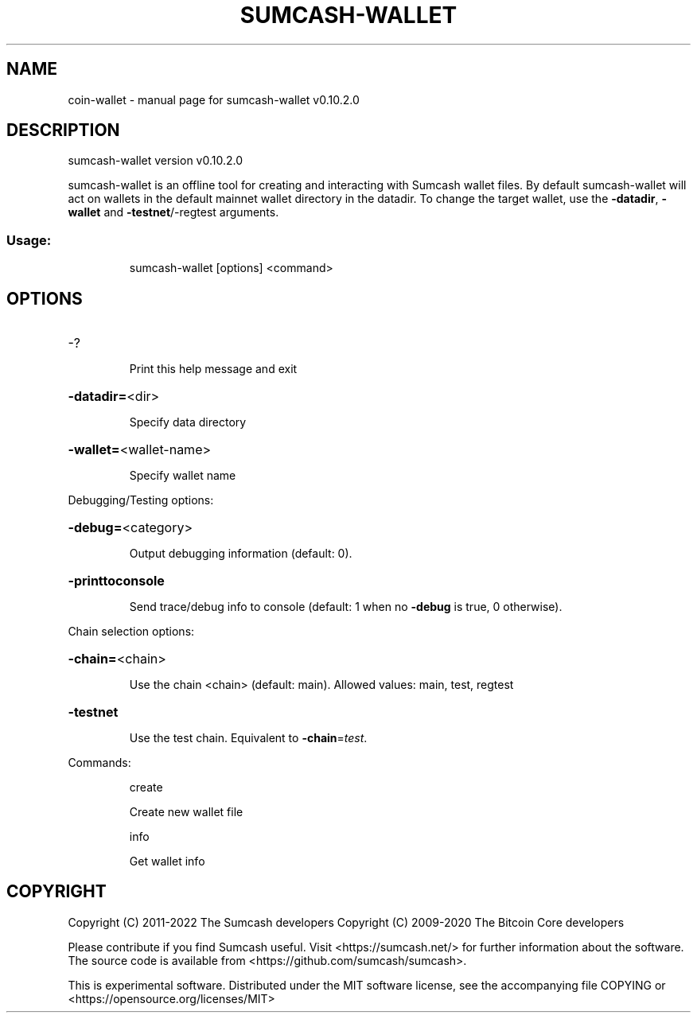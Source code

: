 .\" DO NOT MODIFY THIS FILE!  It was generated by help2man 1.47.13.
.TH SUMCASH-WALLET "1" "December 2020" "sumcash-wallet v0.10.2.0" "User Commands"
.SH NAME
coin-wallet \- manual page for sumcash-wallet v0.10.2.0
.SH DESCRIPTION
sumcash\-wallet version v0.10.2.0
.PP
sumcash\-wallet is an offline tool for creating and interacting with Sumcash wallet files.
By default sumcash\-wallet will act on wallets in the default mainnet wallet directory in the datadir.
To change the target wallet, use the \fB\-datadir\fR, \fB\-wallet\fR and \fB\-testnet\fR/\-regtest arguments.
.SS "Usage:"
.IP
sumcash\-wallet [options] <command>
.SH OPTIONS
.HP
\-?
.IP
Print this help message and exit
.HP
\fB\-datadir=\fR<dir>
.IP
Specify data directory
.HP
\fB\-wallet=\fR<wallet\-name>
.IP
Specify wallet name
.PP
Debugging/Testing options:
.HP
\fB\-debug=\fR<category>
.IP
Output debugging information (default: 0).
.HP
\fB\-printtoconsole\fR
.IP
Send trace/debug info to console (default: 1 when no \fB\-debug\fR is true, 0
otherwise).
.PP
Chain selection options:
.HP
\fB\-chain=\fR<chain>
.IP
Use the chain <chain> (default: main). Allowed values: main, test,
regtest
.HP
\fB\-testnet\fR
.IP
Use the test chain. Equivalent to \fB\-chain\fR=\fI\,test\/\fR.
.PP
Commands:
.IP
create
.IP
Create new wallet file
.IP
info
.IP
Get wallet info
.SH COPYRIGHT
Copyright (C) 2011-2022 The Sumcash developers
Copyright (C) 2009-2020 The Bitcoin Core developers

Please contribute if you find Sumcash useful. Visit
<https://sumcash.net/> for further information about the software.
The source code is available from <https://github.com/sumcash/sumcash>.

This is experimental software.
Distributed under the MIT software license, see the accompanying file COPYING
or <https://opensource.org/licenses/MIT>